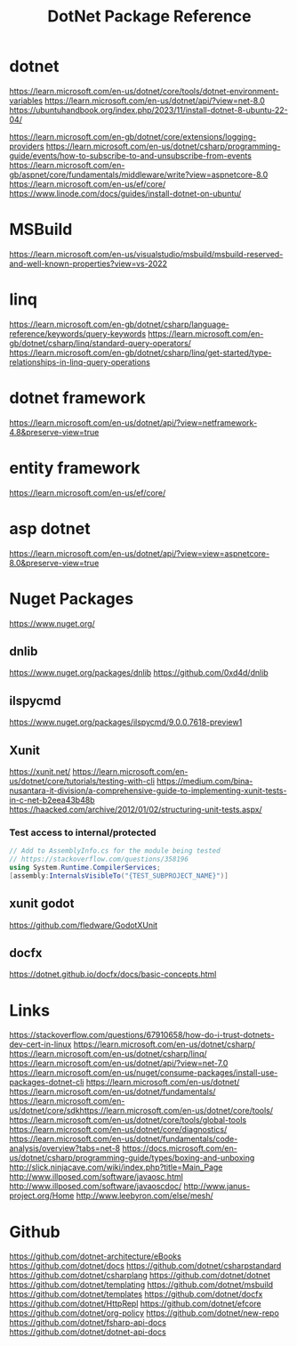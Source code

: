 #+TITLE: DotNet Package Reference

* dotnet
https://learn.microsoft.com/en-us/dotnet/core/tools/dotnet-environment-variables
https://learn.microsoft.com/en-us/dotnet/api/?view=net-8.0
https://ubuntuhandbook.org/index.php/2023/11/install-dotnet-8-ubuntu-22-04/

https://learn.microsoft.com/en-gb/dotnet/core/extensions/logging-providers
https://learn.microsoft.com/en-us/dotnet/csharp/programming-guide/events/how-to-subscribe-to-and-unsubscribe-from-events
https://learn.microsoft.com/en-gb/aspnet/core/fundamentals/middleware/write?view=aspnetcore-8.0
https://learn.microsoft.com/en-us/ef/core/
https://www.linode.com/docs/guides/install-dotnet-on-ubuntu/

* MSBuild
https://learn.microsoft.com/en-us/visualstudio/msbuild/msbuild-reserved-and-well-known-properties?view=vs-2022
* linq
https://learn.microsoft.com/en-gb/dotnet/csharp/language-reference/keywords/query-keywords
https://learn.microsoft.com/en-gb/dotnet/csharp/linq/standard-query-operators/
https://learn.microsoft.com/en-gb/dotnet/csharp/linq/get-started/type-relationships-in-linq-query-operations
* dotnet framework
https://learn.microsoft.com/en-us/dotnet/api/?view=netframework-4.8&preserve-view=true

* entity framework
https://learn.microsoft.com/en-us/ef/core/
* asp dotnet
https://learn.microsoft.com/en-us/dotnet/api/?view=view=aspnetcore-8.0&preserve-view=true
* Nuget Packages
https://www.nuget.org/
** dnlib
https://www.nuget.org/packages/dnlib
https://github.com/0xd4d/dnlib
** ilspycmd
https://www.nuget.org/packages/ilspycmd/9.0.0.7618-preview1
** Xunit
https://xunit.net/
https://learn.microsoft.com/en-us/dotnet/core/tutorials/testing-with-cli
https://medium.com/bina-nusantara-it-division/a-comprehensive-guide-to-implementing-xunit-tests-in-c-net-b2eea43b48b
https://haacked.com/archive/2012/01/02/structuring-unit-tests.aspx/
*** Test access to internal/protected
#+begin_src csharp :results output
// Add to AssemblyInfo.cs for the module being tested
// https://stackoverflow.com/questions/358196
using System.Runtime.CompilerServices;
[assembly:InternalsVisibleTo("{TEST_SUBPROJECT_NAME}")]

#+end_src
** xunit godot
https://github.com/fledware/GodotXUnit
** docfx
https://dotnet.github.io/docfx/docs/basic-concepts.html
* Links
https://stackoverflow.com/questions/67910658/how-do-i-trust-dotnets-dev-cert-in-linux
https://learn.microsoft.com/en-us/dotnet/csharp/
https://learn.microsoft.com/en-us/dotnet/csharp/linq/
https://learn.microsoft.com/en-us/dotnet/api/?view=net-7.0
https://learn.microsoft.com/en-us/nuget/consume-packages/install-use-packages-dotnet-cli
https://learn.microsoft.com/en-us/dotnet/
https://learn.microsoft.com/en-us/dotnet/fundamentals/
https://learn.microsoft.com/en-us/dotnet/core/sdkhttps://learn.microsoft.com/en-us/dotnet/core/tools/
https://learn.microsoft.com/en-us/dotnet/core/tools/global-tools
https://learn.microsoft.com/en-us/dotnet/core/diagnostics/
https://learn.microsoft.com/en-us/dotnet/fundamentals/code-analysis/overview?tabs=net-8
https://docs.microsoft.com/en-us/dotnet/csharp/programming-guide/types/boxing-and-unboxing
http://slick.ninjacave.com/wiki/index.php?title=Main_Page
http://www.illposed.com/software/javaosc.html
http://www.illposed.com/software/javaoscdoc/
http://www.janus-project.org/Home
http://www.leebyron.com/else/mesh/
* Github
https://github.com/dotnet-architecture/eBooks
https://github.com/dotnet/docs
https://github.com/dotnet/csharpstandard
https://github.com/dotnet/csharplang
https://github.com/dotnet/dotnet
https://github.com/dotnet/templating
https://github.com/dotnet/msbuild
https://github.com/dotnet/templates
https://github.com/dotnet/docfx
https://github.com/dotnet/HttpRepl
https://github.com/dotnet/efcore
https://github.com/dotnet/org-policy
https://github.com/dotnet/new-repo
https://github.com/dotnet/fsharp-api-docs
https://github.com/dotnet/dotnet-api-docs
